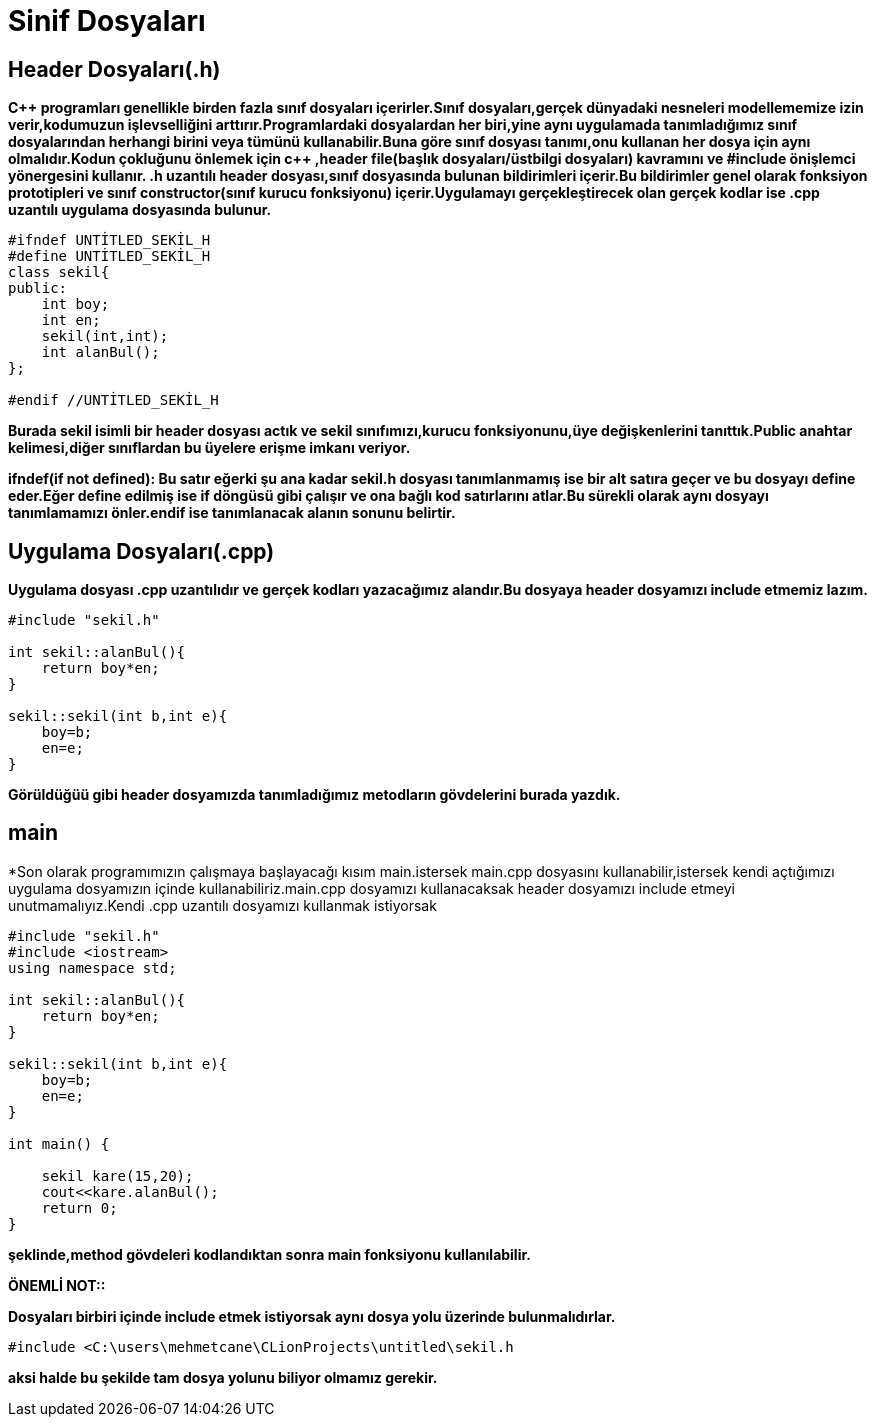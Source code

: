 = Sinif Dosyaları

== Header Dosyaları(.h)

*C+++++ programları genellikle birden fazla sınıf dosyaları içerirler.Sınıf dosyaları,gerçek dünyadaki nesneleri modellememize izin verir,kodumuzun işlevselliğini arttırır.Programlardaki dosyalardan her biri,yine aynı uygulamada tanımladığımız sınıf dosyalarından herhangi birini veya tümünü kullanabilir.Buna göre sınıf dosyası tanımı,onu kullanan her dosya için aynı olmalıdır.Kodun çokluğunu önlemek için c+++++ ,header file(başlık dosyaları/üstbilgi dosyaları) kavramını ve #include önişlemci yönergesini kullanır. .h uzantılı header dosyası,sınıf dosyasında bulunan bildirimleri içerir.Bu bildirimler genel olarak fonksiyon prototipleri ve sınıf constructor(sınıf kurucu fonksiyonu) içerir.Uygulamayı gerçekleştirecek olan gerçek kodlar ise .cpp uzantılı uygulama dosyasında bulunur.*
[source,java]
----
#ifndef UNTİTLED_SEKİL_H
#define UNTİTLED_SEKİL_H
class sekil{
public:
    int boy;
    int en;
    sekil(int,int);
    int alanBul();
};

#endif //UNTİTLED_SEKİL_H
----

*Burada sekil isimli bir header dosyası actık ve sekil sınıfımızı,kurucu fonksiyonunu,üye değişkenlerini tanıttık.Public anahtar kelimesi,diğer sınıflardan bu üyelere erişme imkanı veriyor.*

*ifndef(if not defined): Bu satır eğerki şu ana kadar sekil.h dosyası tanımlanmamış ise bir alt satıra geçer ve bu dosyayı define eder.Eğer define edilmiş ise if döngüsü gibi çalışır ve ona bağlı kod satırlarını atlar.Bu sürekli olarak aynı dosyayı tanımlamamızı önler.endif ise tanımlanacak alanın sonunu belirtir.*

== Uygulama Dosyaları(.cpp)

*Uygulama dosyası .cpp uzantılıdır ve gerçek kodları yazacağımız alandır.Bu dosyaya header dosyamızı include etmemiz lazım.*
[source,java]
----
#include "sekil.h"

int sekil::alanBul(){
    return boy*en;
}

sekil::sekil(int b,int e){
    boy=b;
    en=e;
}
----
*Görüldüğüü gibi header dosyamızda tanımladığımız metodların gövdelerini burada yazdık.*

== main

*Son olarak programımızın çalışmaya başlayacağı kısım main.istersek main.cpp dosyasını kullanabilir,istersek kendi açtığımızı uygulama dosyamızın içinde kullanabiliriz.main.cpp dosyamızı kullanacaksak header dosyamızı include etmeyi unutmamalıyız.Kendi .cpp uzantılı dosyamızı kullanmak istiyorsak

[source,java]
----
#include "sekil.h"
#include <iostream>
using namespace std;

int sekil::alanBul(){
    return boy*en;
}

sekil::sekil(int b,int e){
    boy=b;
    en=e;
}

int main() {

    sekil kare(15,20);
    cout<<kare.alanBul();
    return 0;
}

----
*şeklinde,method gövdeleri kodlandıktan sonra main fonksiyonu kullanılabilir.*

*ÖNEMLİ NOT::*

*Dosyaları birbiri içinde include etmek istiyorsak aynı dosya yolu üzerinde bulunmalıdırlar.*
----
#include <C:\users\mehmetcane\CLionProjects\untitled\sekil.h
----
*aksi halde bu şekilde tam dosya yolunu biliyor olmamız gerekir.*











